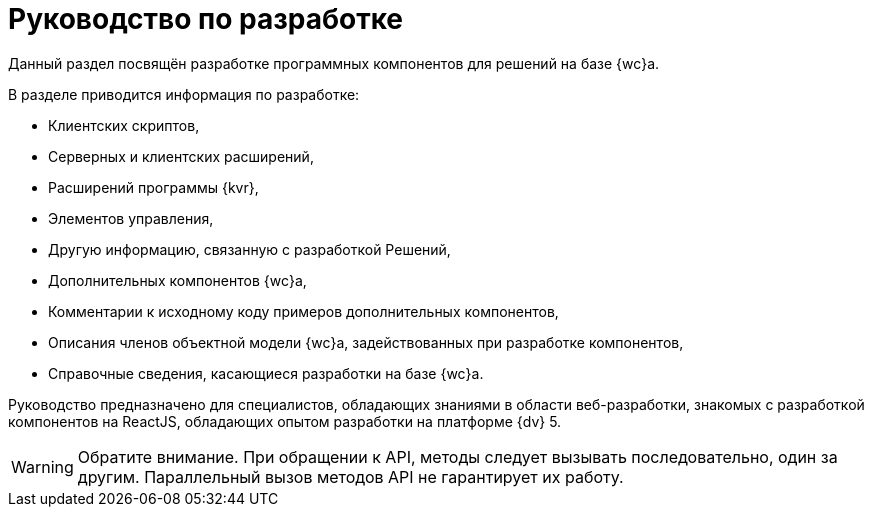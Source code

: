 = Руководство по разработке

Данный раздел посвящён разработке программных компонентов для решений на базе {wc}а.

.В разделе приводится информация по разработке:
* Клиентских скриптов,
* Серверных и клиентских расширений,
* Расширений программы {kvr},
* Элементов управления,
* Другую информацию, связанную с разработкой Решений,
* Дополнительных компонентов {wc}а,
* Комментарии к исходному коду примеров дополнительных компонентов,
* Описания членов объектной модели {wc}а, задействованных при разработке компонентов,
* Справочные сведения, касающиеся разработки на базе {wc}а.

Руководство предназначено для специалистов, обладающих знаниями в области веб-разработки, знакомых с разработкой компонентов на ReactJS, обладающих опытом разработки на платформе {dv} 5.

WARNING: Обратите внимание. При обращении к API, методы следует вызывать последовательно, один за другим. Параллельный вызов методов API не гарантирует их работу.
